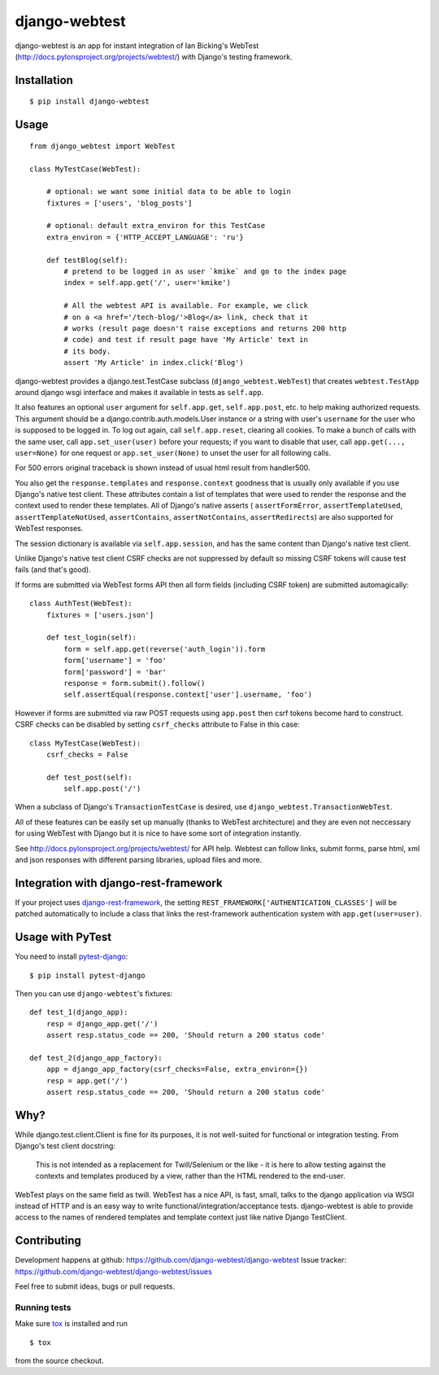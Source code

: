 ==============
django-webtest
==============

.. image:: https://img.shields.io/pypi/v/django-webtest.svg
   :target: https://pypi.python.org/pypi/django-webtest
   :alt: PyPI Version

.. image:: https://img.shields.io/github/license/kmike/django-webtest.svg
   :target: https://github.com/django-webtest/django-webtest/blob/master/LICENSE.txt
   :alt: License

.. image:: https://img.shields.io/travis/django-webtest/django-webtest/master.svg
   :target: http://travis-ci.org/django-webtest/django-webtest
   :alt: Build Status

django-webtest is an app for instant integration of Ian Bicking's
WebTest (http://docs.pylonsproject.org/projects/webtest/) with Django's
testing framework.

Installation
============

::

    $ pip install django-webtest

Usage
=====

::

    from django_webtest import WebTest

    class MyTestCase(WebTest):

        # optional: we want some initial data to be able to login
        fixtures = ['users', 'blog_posts']

        # optional: default extra_environ for this TestCase
        extra_environ = {'HTTP_ACCEPT_LANGUAGE': 'ru'}

        def testBlog(self):
            # pretend to be logged in as user `kmike` and go to the index page
            index = self.app.get('/', user='kmike')

            # All the webtest API is available. For example, we click
            # on a <a href='/tech-blog/'>Blog</a> link, check that it
            # works (result page doesn't raise exceptions and returns 200 http
            # code) and test if result page have 'My Article' text in
            # its body.
            assert 'My Article' in index.click('Blog')

django-webtest provides a django.test.TestCase subclass
(``django_webtest.WebTest``) that creates ``webtest.TestApp`` around
django wsgi interface and makes it available in tests as ``self.app``.

It also features an optional ``user`` argument for ``self.app.get``,
``self.app.post``, etc. to help making authorized requests. This argument
should be a django.contrib.auth.models.User instance or a string with user's
``username`` for the user who is supposed to be logged in. To log out again,
call ``self.app.reset``, clearing all cookies.  To make a bunch of calls
with the same user, call ``app.set_user(user)`` before your requests; if
you want to disable that user, call ``app.get(..., user=None)`` for one
request or ``app.set_user(None)`` to unset the user for all following calls.

For 500 errors original traceback is shown instead of usual html result
from handler500.

You also get the ``response.templates`` and ``response.context`` goodness that
is usually only available if you use Django's native test client. These
attributes contain a list of templates that were used to render the response
and the context used to render these templates. All of Django's native asserts (
``assertFormError``,  ``assertTemplateUsed``, ``assertTemplateNotUsed``,
``assertContains``, ``assertNotContains``, ``assertRedirects``) are
also supported for WebTest responses.

The session dictionary is available via ``self.app.session``, and has the
same content than Django's native test client.

Unlike Django's native test client CSRF checks are not suppressed
by default so missing CSRF tokens will cause test fails (and that's good).

If forms are submitted via WebTest forms API then all form fields (including
CSRF token) are submitted automagically::

    class AuthTest(WebTest):
        fixtures = ['users.json']

        def test_login(self):
            form = self.app.get(reverse('auth_login')).form
            form['username'] = 'foo'
            form['password'] = 'bar'
            response = form.submit().follow()
            self.assertEqual(response.context['user'].username, 'foo')

However if forms are submitted via raw POST requests using ``app.post`` then
csrf tokens become hard to construct. CSRF checks can be disabled by setting
``csrf_checks`` attribute to False in this case::

    class MyTestCase(WebTest):
        csrf_checks = False

        def test_post(self):
            self.app.post('/')

When a subclass of Django's ``TransactionTestCase`` is desired,
use ``django_webtest.TransactionWebTest``.

All of these features can be easily set up manually (thanks to WebTest
architecture) and they are even not neccessary for using WebTest with Django but
it is nice to have some sort of integration instantly.

See http://docs.pylonsproject.org/projects/webtest/ for API help. Webtest can
follow links, submit forms, parse html, xml and json responses with different
parsing libraries, upload files and more.

Integration with django-rest-framework
======================================

If your project uses django-rest-framework__, the setting
``REST_FRAMEWORK['AUTHENTICATION_CLASSES']`` will be patched
automatically to include a class that links the rest-framework
authentication system with ``app.get(user=user)``.

.. __: https://www.django-rest-framework.org/

Usage with PyTest
=================

You need to install `pytest-django <https://pytest-django.readthedocs.io>`_::

    $ pip install pytest-django

Then you can use ``django-webtest``'s fixtures::

    def test_1(django_app):
        resp = django_app.get('/')
        assert resp.status_code == 200, 'Should return a 200 status code'

    def test_2(django_app_factory):
        app = django_app_factory(csrf_checks=False, extra_environ={})
        resp = app.get('/')
        assert resp.status_code == 200, 'Should return a 200 status code'

Why?
====

While django.test.client.Client is fine for its purposes, it is not
well-suited for functional or integration testing. From Django's test client
docstring:

    This is not intended as a replacement for Twill/Selenium or
    the like - it is here to allow testing against the
    contexts and templates produced by a view, rather than the
    HTML rendered to the end-user.

WebTest plays on the same field as twill. WebTest has a nice API,
is fast, small, talks to the django application via WSGI instead of HTTP
and is an easy way to write functional/integration/acceptance tests.
django-webtest is able to provide access to the names of rendered templates
and template context just like native Django TestClient.

Contributing
============

Development happens at github: https://github.com/django-webtest/django-webtest
Issue tracker: https://github.com/django-webtest/django-webtest/issues

Feel free to submit ideas, bugs or pull requests.

Running tests
-------------

Make sure `tox`_ is installed and run

::

    $ tox

from the source checkout.

.. _tox: http://tox.testrun.org
